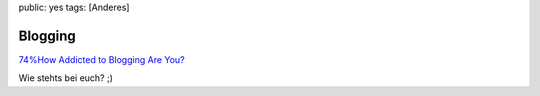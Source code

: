 public: yes
tags: [Anderes]

Blogging
========

`74%How Addicted to Blogging Are
You? <http://www.oneplusyou.com/bb/blog_addiction>`_

Wie stehts bei euch? ;)

